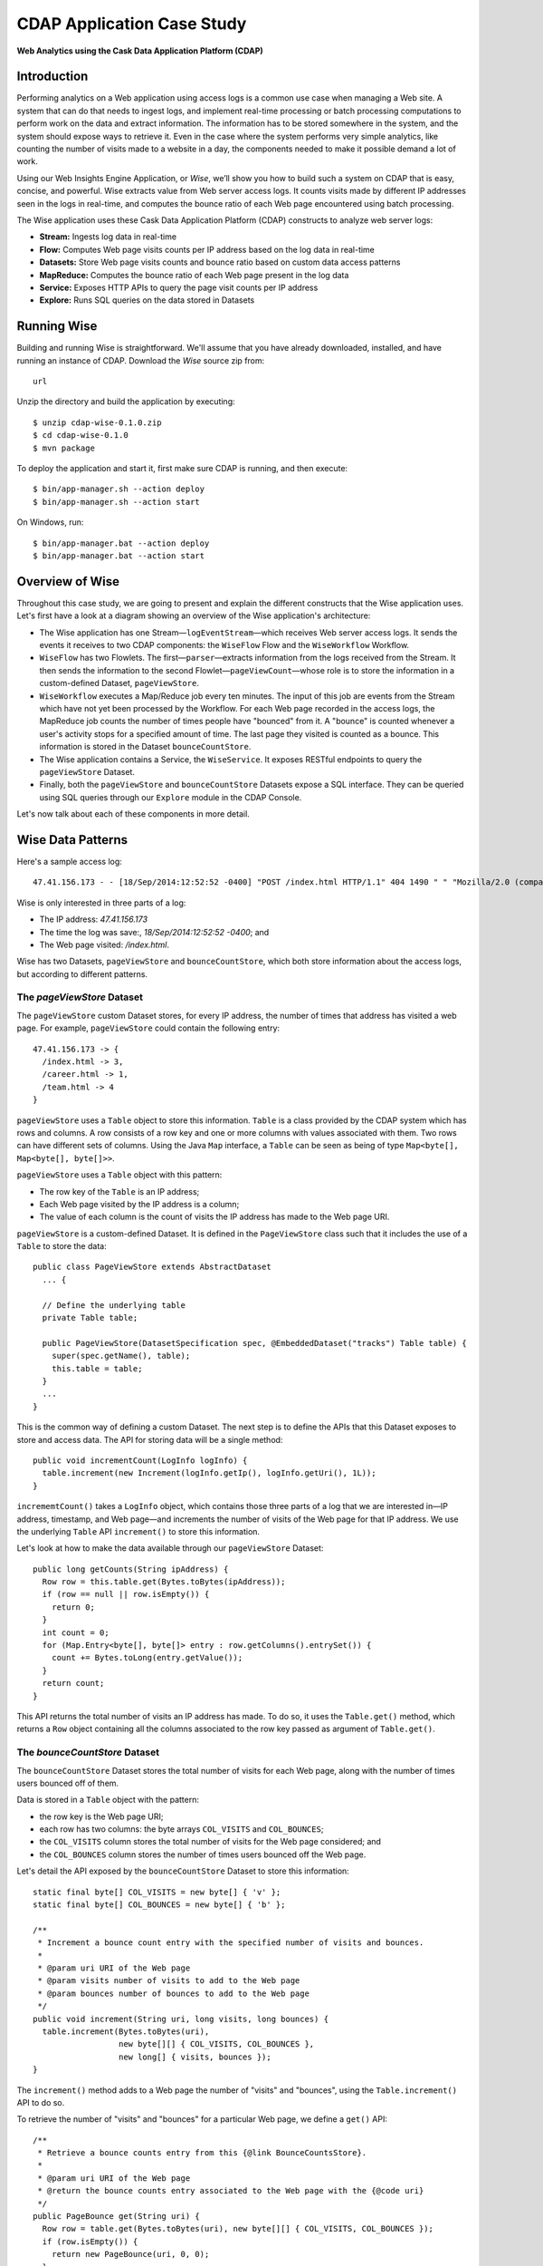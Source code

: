 .. :author: Cask Data, Inc.
   :description: Advanced Cask Data Application Platform Features
   :copyright: Copyright © 2014 Cask Data, Inc.

===========================
CDAP Application Case Study
===========================

**Web Analytics using the Cask Data Application Platform (CDAP)**

Introduction
============
Performing analytics on a Web application using access logs is a common use case when managing a Web site.
A system that can do that needs to ingest logs, and implement real-time processing or batch processing computations
to perform work on the data and extract information. The information has to be stored somewhere in the system, and
the system should expose ways to retrieve it. Even in the case where the system performs very simple analytics,
like counting the number of visits made to a website in a day, the components needed to make it possible demand
a lot of work.

Using our Web Insights Engine Application, or *Wise*, we’ll show you how to build such a system on CDAP
that is easy, concise, and powerful. Wise extracts value from Web server access logs.
It counts visits made by different IP addresses seen in the logs in real-time,
and computes the bounce ratio of each Web page encountered using batch processing.

The Wise application uses these Cask Data Application Platform (CDAP) constructs to analyze web server logs:

- **Stream:** Ingests log data in real-time
- **Flow:** Computes Web page visits counts per IP address based on the log data in real-time
- **Datasets:** Store Web page visits counts and bounce ratio based on custom data access patterns
- **MapReduce:** Computes the bounce ratio of each Web page present in the log data
- **Service:** Exposes HTTP APIs to query the page visit counts per IP address
- **Explore:** Runs SQL queries on the data stored in Datasets

.. highlight:: console

Running Wise
============
Building and running Wise is straightforward. We'll assume that you have already downloaded, 
installed, and have running an instance of CDAP. Download the *Wise* source zip from::

  url

Unzip the directory and build the application by executing::

  $ unzip cdap-wise-0.1.0.zip
  $ cd cdap-wise-0.1.0
  $ mvn package

To deploy the application and start it, first make sure CDAP is running, and then execute::

  $ bin/app-manager.sh --action deploy
  $ bin/app-manager.sh --action start

On Windows, run::

  $ bin/app-manager.bat --action deploy
  $ bin/app-manager.bat --action start

Overview of Wise
================
Throughout this case study, we are going to present and explain the different constructs that the Wise application
uses. Let's first have a look at a diagram showing an overview of the Wise application's architecture:

.. image:: _images/wise_architecture_diagram.png


- The Wise application has one Stream—``logEventStream``—which receives Web server access logs. It sends the events
  it receives to two CDAP components: the ``WiseFlow`` Flow and the ``WiseWorkflow`` Workflow.

- ``WiseFlow`` has two Flowlets. The first—``parser``—extracts information from the logs received from the
  Stream. It then sends the information to the second Flowlet—``pageViewCount``—whose role is to store
  the information in a custom-defined Dataset, ``pageViewStore``.

- ``WiseWorkflow`` executes a Map/Reduce job every ten minutes. The input of this job are events from the Stream
  which have not yet been processed by the Workflow. For each Web page recorded in the
  access logs, the MapReduce job counts the number of times people have "bounced" from it.
  A "bounce" is counted whenever a user's activity stops for a specified amount of time.
  The last page they visited is counted as a bounce. This information is stored in the
  Dataset ``bounceCountStore``.

- The Wise application contains a Service, the ``WiseService``. It exposes RESTful endpoints to query the ``pageViewStore``
  Dataset.

- Finally, both the ``pageViewStore`` and ``bounceCountStore`` Datasets expose a SQL interface.
  They can be queried using SQL queries through our ``Explore`` module in the CDAP Console.

Let's now talk about each of these components in more detail.

Wise Data Patterns
==================
Here's a sample access log::

  47.41.156.173 - - [18/Sep/2014:12:52:52 -0400] "POST /index.html HTTP/1.1" 404 1490 " " "Mozilla/2.0 (compatible; Ask Jeeves)"

Wise is only interested in three parts of a log:

- The IP address: *47.41.156.173*
- The time the log was save:, *18/Sep/2014:12:52:52 -0400*; and
- The Web page visited: */index.html*.

Wise has two Datasets, ``pageViewStore`` and ``bounceCountStore``, which both store information about the access logs,
but according to different patterns.

The *pageViewStore* Dataset
---------------------------
The ``pageViewStore`` custom Dataset stores, for every IP address, the number of times that address has visited a web page.
For example, ``pageViewStore`` could contain the following entry::

  47.41.156.173 -> {
    /index.html -> 3,
    /career.html -> 1,
    /team.html -> 4
  }

``pageViewStore`` uses a ``Table`` object to store this information. ``Table`` is a class provided by the CDAP
system which has rows and columns. A row consists of a row key and one or more columns with values associated with
them. Two rows can have different sets of columns.
Using the Java ``Map`` interface, a ``Table`` can be seen as being of type ``Map<byte[], Map<byte[], byte[]>>``.

.. highlight:: java

``pageViewStore`` uses a ``Table`` object with this pattern:

- The row key of the ``Table`` is an IP address;
- Each Web page visited by the IP address is a column;
- The value of each column is the count of visits the IP address has made to the Web page URI.

``pageViewStore`` is a custom-defined Dataset. It is defined in the ``PageViewStore`` class
such that it includes the use of a ``Table`` to store the data::

  public class PageViewStore extends AbstractDataset
    ... {

    // Define the underlying table
    private Table table;

    public PageViewStore(DatasetSpecification spec, @EmbeddedDataset("tracks") Table table) {
      super(spec.getName(), table);
      this.table = table;
    }
    ...
  }

This is the common way of defining a custom Dataset. The next step is to define the APIs that this Dataset exposes
to store and access data. The API for storing data will be a single method::

  public void incrementCount(LogInfo logInfo) {
    table.increment(new Increment(logInfo.getIp(), logInfo.getUri(), 1L));
  }

``incrememtCount()`` takes a ``LogInfo`` object, which contains those three parts of a log that we are interested 
in—IP address, timestamp, and Web page—and increments the number of visits of the Web page for that IP address.
We use the underlying ``Table`` API ``increment()`` to store this information.

Let's look at how to make the data available through our ``pageViewStore`` Dataset::

  public long getCounts(String ipAddress) {
    Row row = this.table.get(Bytes.toBytes(ipAddress));
    if (row == null || row.isEmpty()) {
      return 0;
    }
    int count = 0;
    for (Map.Entry<byte[], byte[]> entry : row.getColumns().entrySet()) {
      count += Bytes.toLong(entry.getValue());
    }
    return count;
  }

This API returns the total number of visits an IP address has made. To do so, it uses the ``Table.get()`` method,
which returns a ``Row`` object containing all the columns associated to the row key passed as argument of
``Table.get()``.

The *bounceCountStore* Dataset
------------------------------
The ``bounceCountStore`` Dataset stores the total number of visits for each Web page, along with the number
of times users bounced off of them.

Data is stored in a ``Table`` object with the pattern:

- the row key is the Web page URI;
- each row has two columns: the byte arrays ``COL_VISITS`` and ``COL_BOUNCES``;
- the ``COL_VISITS`` column stores the total number of visits for the Web page considered; and
- the ``COL_BOUNCES`` column stores the number of times users bounced off the Web page.

Let's detail the API exposed by the ``bounceCountStore`` Dataset to store this information::

  static final byte[] COL_VISITS = new byte[] { 'v' };
  static final byte[] COL_BOUNCES = new byte[] { 'b' };

  /**
   * Increment a bounce count entry with the specified number of visits and bounces.
   *
   * @param uri URI of the Web page
   * @param visits number of visits to add to the Web page
   * @param bounces number of bounces to add to the Web page
   */
  public void increment(String uri, long visits, long bounces) {
    table.increment(Bytes.toBytes(uri),
                    new byte[][] { COL_VISITS, COL_BOUNCES },
                    new long[] { visits, bounces });
  }

The ``increment()`` method adds to a Web page the number of "visits" and "bounces", using the
``Table.increment()`` API to do so.

To retrieve the number of "visits" and "bounces" for a particular Web page, we define a ``get()`` API::

  /**
   * Retrieve a bounce counts entry from this {@link BounceCountsStore}.
   *
   * @param uri URI of the Web page
   * @return the bounce counts entry associated to the Web page with the {@code uri}
   */
  public PageBounce get(String uri) {
    Row row = table.get(Bytes.toBytes(uri), new byte[][] { COL_VISITS, COL_BOUNCES });
    if (row.isEmpty()) {
      return new PageBounce(uri, 0, 0);
    }
    long visits = Bytes.toLong(row.get(COL_VISITS));
    long bounces = Bytes.toLong(row.get(COL_BOUNCES));
    return new PageBounce(uri, visits, bounces);
  }

The ``get()`` API reads the two columns ``COL_VISITS`` and ``COL_BOUNCES`` of a Web page. Once again,
we use the ``Table.get()`` API which returns a ``Row`` object. From the information contained in the ``Row``
object, we build a ``PageBounce`` object, a simple POJO class, containing a ``uri``,
a ``visits`` count and a ``bounces`` count.

Ingesting Access Logs in Wise
=============================
CDAP has an easy way to ingest data in real time into an application, using **Streams**. A Stream exposes
a simple `RESTful API <rest.html>`__ to ingest data events.

.. highlight:: console

In Wise, each Web server access log is injected as a Stream event to the ``logEventStream`` in this format
(broken on two lines to fit)::

  47.41.156.173 - - [18/Sep/2014:12:52:52 -0400] "POST /index.html HTTP/1.1" 
        404 1490 " " "Mozilla/2.0 (compatible; Ask Jeeves)"

We have already prepared a sample of Web server access logs for you to inject into the ``logEventStream``.
On Unix systems, run this command at the root of the Wise application::

  $ bin/inject-data.sh

On Windows, run::

  $ bin/inject-data.bat

This requires that a Standalone CDAP instance be running with the Wise application already deployed.

.. highlight:: java

Real-time Log Analytics with WiseFlow
=====================================
The goal of ``WiseFlow`` is to perform real-time analytics on the Web server access logs
received by ``logEventStream``. For each IP address it sees in the logs, it counts the
number of visits they made to different Web pages.

This work is realized by two Flowlets, ``parser`` and ``pageViewCount``.

The *parser* Flowlet
--------------------
``parser`` receives the raw log data from the Stream and extracts useful information from it.
Here is its implementation::

  public static class LogEventParserFlowlet extends AbstractFlowlet {
    private static final Logger LOG = LoggerFactory.getLogger(LogEventParserFlowlet.class);

    // Emitter for emitting a LogInfo instance to the next Flowlet
    private OutputEmitter<LogInfo> output;

    // Annotation indicates that this method can process incoming data
    @ProcessInput
    public void processFromStream(StreamEvent event) throws CharacterCodingException {

      // Get a log event in String format from a StreamEvent instance
      String log = Charsets.UTF_8.decode(event.getBody()).toString();

      try {
        LogInfo logInfo = LogInfo.parse(log);
        if (logInfo != null) {
          output.emit(logInfo, "ip", logInfo.getIp().hashCode());
        }
      } catch (IOException e) {
        LOG.info("Could not parse log event {}", log);
      }
    }
  }

A Flowlet class extends ``AbstractFlowlet``. The ``LogEventParserFlowlet`` class contains one method to process the
data it receives from ``logEventStream``.
This method can have any name; here, we call it ``processFromStream``. It has to bear the ``@ProcessInput``
annotation indicating that the method will be used to process incoming data.

Because the ``parser`` Flowlet receives data from a Stream, the ``processFromStream`` method has to take one and only
one argument of type ``StreamEvent``. A ``StreamEvent`` object contains the header and the body of a Stream event.
In the Wise application, the body of a ``StreamEvent`` will be a Web server access log.

The ``parser`` Flowlet parses every log it receives into one ``LogInfo`` object. Using an ``OutputEmitter<LogInfo>``
object, ``parser`` outputs those logs to the next Flowlet input—the ``pageViewCount`` Flowlet.
When a ``LogInfo`` object is emitted, it is hashed by IP address. We’ll see below why this is useful.

The *pageViewCount* Flowlet
---------------------------
The ``pageViewCount`` Flowlet receives ``LogInfo`` objects and updates the ``pageViewStore`` Dataset with the
information they contain.

Its implementation is very brief::

  public static class PageViewCounterFlowlet extends AbstractFlowlet {
    @UseDataSet("pageViewStore")
    private PageViewStore pageViewStore;

    @Batch(10)
    @HashPartition("ip")
    @ProcessInput
    public void count(LogInfo logInfo) {
      // Increment the count of a logInfo by 1
      pageViewStore.incrementCount(logInfo);
    }
  }

Here's what to note about the ``PageViewCounterFlowlet`` Flowlet class:

- The ``@ProcessInput`` annotation on the ``count()`` method indicates that ``count()`` will process incoming data.

- The ``@UseDataSet`` annotation gives a reference to the ``pageViewStore`` Dataset inside the ``pageViewStore``
  attribute. The Dataset APIs can then be used inside the ``count()`` method to store logs analytics.

- The ``@Batch`` annotation indicates that data is processed in batches of ten ``LogInfo`` objects,
  which increases the throughput of the Flowlet.

- The ``@HashPartition`` annotation ensures, in the case that several instances of this Flowlet are running, all
  ``LogInfo`` objects with the same IP address information will be sent to the same Flowlet instance.
  This prevents two Flowlet instances from writing to the same row key of the ``pageViewStore`` Dataset at the
  same time, which would cause a transaction conflict. (See the `advanced <advanced.html>`__ guide for more
  information about transactions and conflicts.)

Building the WiseFlow
---------------------
Now that we have had a look at the core of the ``parser`` and ``pageViewCount`` Flowlets, let's see how
they are connected together and to ``logEventStream``.

The Flowlets are defined in the ``WiseFlow`` Flow, which is defined by this small class::

  public class WiseFlow implements Flow {
    @Override
    public FlowSpecification configure() {
      return FlowSpecification.Builder.with()
        .setName("WiseFlow")
        .setDescription("Wise Flow")
        .withFlowlets()
          .add("parser", new LogEventParserFlowlet())
          .add("pageViewCount", new PageViewCounterFlowlet())
        .connect()
          .fromStream("logEventStream").to("parser")
          .from("parser").to("pageViewCount")
        .build();
    }
  }

In the ``configure()`` method of the ``WiseFlow`` Flow, we define the Flowlets, giving them names:

- ``parser``, of type ``LogEventParserFlowlet``; and
- ``pageViewCount``, of type ``PageViewCounterFlowlet``.

We also define the graph of their connections:

- ``logEventStream`` Stream is connected to the ``parser`` Flowlet; and
- ``parser`` Flowlet is connected to the ``pageViewCount`` Flowlet.

Here is how ``WiseFlow`` looks in the CDAP Console:

.. image:: _images/wise_flow.png
   :width: 6in

Batch Processing of Logs with WiseWorkflow
==========================================
Wise executes every ten minutes a Map/Reduce job that computes the bounce counts of the Web pages
seen in the Web server access logs.

The ``BounceCountsMapReduce`` class defines the Map/Reduce job to run. It extends
``AbstractMapReduce`` and overrides the two methods ``configure()`` and ``beforeSubmit()``.
The ``configure()`` method is defined as::

  @Override
  public MapReduceSpecification configure() {
    return MapReduceSpecification.Builder.with()
      .setName("BounceCountsMapReduce")
      .setDescription("Bounce Counts MapReduce job")
      .useDataSet("bounceCountsMapReduceLastRun")
      .useOutputDataSet("bounceCountStore")
      .build();
  }

It sets the ID of the Map/Reduce job, ``BounceCountsMapReduce``, and specifies which Datasets will be used in the job.
This job uses the ``bounceCountsMapReduceLastRun`` system Dataset—of type ``KeyValueTable``—to
store the time of the last successful run of ``BounceCountsMapReduce``.

We will talk about the ``useOutputDataset()`` method in only a minute.

Plugging the Stream to the Input of the Map/Reduce Job
------------------------------------------------------
Traditionally in a Map/Reduce job, a Job configuration is set before each run. This is done in the ``beforeSubmit()``
method of the ``BounceCountsMapReduce`` class::

  @Override
  public void beforeSubmit(MapReduceContext context) throws Exception {
    Job job = context.getHadoopJob();
    ...
    KeyValueTable lastRunDataset = context.getDataSet("bounceCountsMapReduceLastRun");
    ...
    StreamBatchReadable.useStreamInput(context, "logEventStream", startTime, endTime);
  }

As we said earlier, the input of the Map/Reduce job is the ``logEventStream``. This connection is made above using
the ``StreamBatchReadable.useStreamInput()`` method.

The ``startTime`` is computed using the last value stored in the ``bounceCountsMapReduceLastRun`` Dataset, which can
be accessed using the ``MapReduceContext.getDataSet()`` method.

Writing to the *bounceCountStore* Dataset from the Map/Reduce Job
-----------------------------------------------------------------
In the ``BounceCountsMapReduce.configure()`` method seen earlier, the ``useOutputDataset`` method sets the
Dataset with the specified ID that will be used as the output of the job.
It means that the key/value pairs output by the reducer of the job will be directly written to that Dataset.

To understand how this is possible, let's go back to the definition of the ``bounceCountStore`` Dataset::

  public class BounceCountsStore extends AbstractDataset
    implements BatchWritable<Void, PageBounce>, ... {
    ...
    @Override
    public void write(Void ignored, PageBounce pageBounce) {
      this.increment(pageBounce.getUri(), pageBounce.getTotalVisits(), pageBounce.getBounces());
    }
    ...
  }

This ``BatchWritable`` interface, defining a ``write()`` method, is intended to allow Datasets to be the output of
Map/Reduce jobs. The two generic types that it takes as parameters must match the types of the key
and value that the Reduce part of the job outputs. In this case, the ``bounceCountStore`` Dataset can be
used as output of a Map/Reduce job where the output key is of type ``Void``, and the output value is of type
``PageBounce``.

Map/Reduce Job Structure
------------------------
Because the input of our Map/Reduce job is a Stream, it forces the key and value types of our Mapper to be
``LongWritable`` and ``Text``, respectively.

Our ``Mapper`` and ``Reducer`` are standard Hadoop classes with these signatures::

  public static class BounceCountsMapper extends Mapper<LongWritable, Text, LogInfo, IntWritable> {
    ...
  }

  public static class BounceCountsReducer extends Reducer<LogInfo, IntWritable, Void, PageBounce> {
    ...
  }

Each generic parameter of the ``Mapper`` and the ``Reducer`` contains:

- Mapper input key ``LongWritable``: the timestamp of when a Stream event has been received;
- Mapper input value ``Text``: body of a Stream event, in this case the log data;
- Mapper output key and Reducer input key ``LogInfo``: a POJO object containing information about
  one log line;
- Mapper output value and Reducer input value ``IntWritable``: a simple placeholder as we
  don't use its content;
- Reducer output key ``Void``: this is not used; and
- Reducer output value ``PageBounce``: bounce counts of a Web page.

Scheduling the Map/Reduce Job
-----------------------------
To schedule the ``BounceCountsMapReduce`` job to run every ten minute, we define it in the
``WiseWorkflow`` as follows::

  public class WiseWorkflow implements Workflow {
    @Override
    public WorkflowSpecification configure() {
      return WorkflowSpecification.Builder.with()
        .setName("WiseWorkflow")
        .setDescription("Wise Workflow")
        .onlyWith(new BounceCountsMapReduce())
        .addSchedule(new Schedule("TenMinuteSchedule", "Run every 10 minutes", "0/10 * * * *",
                                  Schedule.Action.START))
        .build();
    }
  }

Accessing Wise Data through WiseService
=======================================
``WiseService`` is a Wise component that exposes specific HTTP endpoints to retrieve the content of the ``pageViewStore``
Dataset. For example, ``WiseService`` defines this endpoint::

  GET http://localhost:10000/v2/apps/Wise/services/WiseService/methods/ip/164.199.169.153/count

This endpoint is defined in a class extending ``AbstractHttpServiceHandler``::

  public static class PageViewCountHandler extends AbstractHttpServiceHandler {
    @UseDataSet("pageViewStore")
    private PageViewStore pageViewStore;

    @GET
    @Path("/ip/{ip}/count")
    public void getIPCount(HttpServiceRequest request, HttpServiceResponder responder,
                           @PathParam("ip") String ipAddress) {
      long counts = pageViewStore.getCounts(ipAddress);
      responder.sendJson(200, counts);
    }
    ...
  }

The ``PageViewCountHandler`` class accesses the ``pageViewStore`` Dataset using the same ``@UseDataSet``
annotation used in the ``PageViewCounterFlowlet`` class.

The endpoint defined above in the ``getIPCount()`` method will retrieve the number of times a given IP address
has been seen in the access logs by using the APIs of the ``pageViewStore`` Dataset.

The ``@GET`` annotation specifies the HTTP method used to reach the endpoint. The
``@Path`` annotation defines the URL path used to reach this endpoint. This path has a
single user parameter, ``{ip}``. It is decoded as a ``String`` in the parameters of the
``getIPCount()`` method with the help of the ``@PathParam`` annotation.

.. TODO: create mini app/script to reach endpoint

The ``PageViewCountHandler`` class is registered in the ``WiseService`` class, which has the implementation::

  class WiseService extends AbstractService {
    @Override
    protected void configure() {
      setName("PageViewService");
      addHandler(new PageViewCountHandler());
    }
  }

- The class sets the ID of the service, and this ID will be used in the URL to reach the
  endpoints defined by the service. 
- The ``PageViewCountHandler`` that responds to the HTTP endpoint exposed by the Service is 
  specified by the ``addHandler()`` method.

Exploring Wise Datasets through SQL
===================================
With Wise, you can explore the Datasets using SQL queries. The SQL interface on CDAP, called Explore,
can be accessed through the CDAP Console:

#. After deploying Wise in your Standalone CDAP instance, go to the **Store** page,
   which is one of the five pages you can access from the left pane of CDAP Console:

   .. image:: _images/wise_store_page.png


#. Click on the **Explore** button in the top-right corner of the page. You will land on this page:

   .. image:: _images/wise_explore_page.png


This is the *Explore* page, where you can run ad-hoc SQL queries and see information about the Datasets that expose
a SQL interface.

You will notice that the Datasets have unusual names, such as *cdap_user_bouncecounts*. Those are the SQL table names
of the Datasets which have a SQL interface.

Here are some of the SQL queries that you can run:

- Retrieve the web pages from where IP addresses have bounced more than 50% of the time::

  SELECT uri FROM cdap_user_bouncecounts WHERE bounces > 0.5 * totalvisits

- Retrieve all the IP addresses which visited the page '/contact.html'::

  SELECT key FROM cdap_user_pageviewcds WHERE array_contains(map_keys(value), '/contact.html')=TRUE

As the SQL engine that CDAP runs internally is Hive, the SQL language used to submit queries is HiveQL.
A description of it is in the `Hive language manual
<https://cwiki.apache.org/confluence/display/Hive/LanguageManual+DML#LanguageManualDML-InsertingdataintoHiveTablesfromqueries>`__.

Let's take a look at the schemas of the ``bounceCountStore`` Dataset. The *Explore* interface shows that
it has three columns: `uri`, `totalvisits`, and `bounces`.

To understand how we managed to attach this schema to the ``bounceCountStore`` Dataset, let's have another look
at the Dataset's class definition::

  public class BounceCountsStore extends AbstractDataset
    implements ..., RecordScannable<PageBounce> {
    ...
  }

The ``RecordScannable`` interface allows a Dataset to be queried using SQL. It exposes a Dataset as a table
of ``Record`` objects, and the schema of the ``Record`` defines the schema of the Dataset as seen as a
SQL table.

The ``bounceCountStore`` Dataset's ``Record`` type is ``PageBounce``, which is a POJO object containing three attributes:
`uri`, `totalVisits`, and `bounces`. It explains where the schema of the ``bounceCountStore`` is derived.


Bringing the Wise Components Together
=====================================
To create the Wise application with all these components mentioned above, define a class that extends
``AbstractApplication``::

  public class WiseApp extends AbstractApplication {
    @Override
    public void configure() {
      setName("Wise");
      setDescription("Web Insights Engine");
      addStream(new Stream("logEventStream"));
      createDataset("pageViewStore", PageViewStore.class);
      createDataset("bounceCountStore", BounceCountStore.class);
      createDataset("bounceCountsMapReduceLastRun", KeyValueTable.class);
      addFlow(new WiseFlow());
      addWorkflow(new WiseWorkflow());
      addService(new WiseService());
    }
  }

When the Wise application is deployed in CDAP, this class is read by the CDAP system. All the components
it defines are then installed, and can reference one another.

Unit-testing Wise
=================
Unit-tests are a major part of the development of an application. As developers ourselves, we have created a
full unit-testing framework for CDAP applications. In a CDAP application unit-tests, all CDAP components run in-memory.

The ``WiseAppTest`` class, which extends the unit-testing framework's ``TestBase``, tests all the components of the WiseApp.
The first step is to obtain an ``ApplicationManager`` object::

  ApplicationManager appManager = deployApplication(WiseApp.class);

With this object, we can:

- Test log event injection::

    StreamWriter streamWriter = appManager.getStreamWriter("logEventStream");
    streamWriter.send("1.202.218.8 - - [12/Apr/2012:02:03:43 -0400] " +
                      "\"GET /product.html HTTP/1.0\" 404 208 \"http://www.example.org\" \"Mozilla/5.0\"");

- Test the call to a Service endpoint::

    ServiceManager serviceManager = appManager.startService("WiseService");
    URL url = new URL(serviceManager.getServiceURL(), "ip/1.202.218.8/count");
    HttpRequest request = HttpRequest.get(url).build();
    HttpResponse response = HttpRequests.execute(request);
    Assert.assertEquals(200, response.getResponseCode());
    Assert.assertEquals("3", Bytes.toString(response.getResponseBody()));

- Start a Map/Reduce job::

    MapReduceManager mrManager = appManager.startMapReduce("WiseWorkflow_BounceCountsMapReduce");
    try {
      mrManager.waitForFinish(3, TimeUnit.MINUTES);
    } finally {
      mrManager.stop();
    }

- Test the output of the Map/Reduce job::

    DataSetManager<BounceCountStore> dsManager = appManager.getDataSet("bounceCounts");
    BounceCountStore bounceCountStore = dsManager.get();
    Assert.assertEquals(new PageBounce("/product.html", 3, 2), bounceCountStore.get("/product.html"));

- Test a SQL query on Datasets::

    Connection exploreConnection = getQueryClient();
    ResultSet resultSet =
      exploreConnection.prepareStatement("SELECT * FROM cdap_user_bouncecounts ORDER BY uri").executeQuery();

A complete example of the test is included in the downloaded zip.

Where to Go Next
================
Now that you've seen a CDAP application, take a look at our additional examples,
located in both the ``/examples`` directory of the SDK and `also online.
<http://docs.cask.co/current/en/examples/index.html>`__
